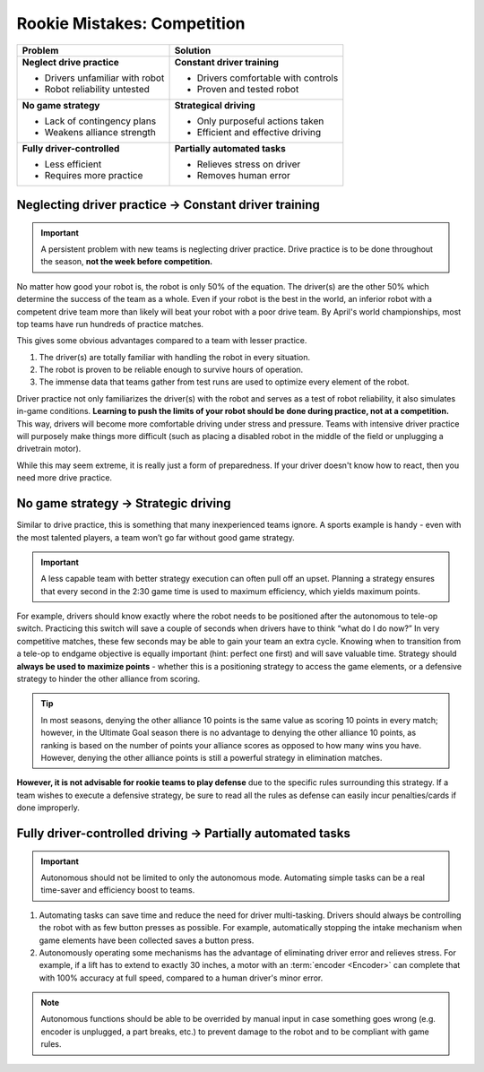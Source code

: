 Rookie Mistakes: Competition
============================

+---------------------------------+-------------------------------------+
|         **Problem**             |            **Solution**             |
+=================================+=====================================+
| **Neglect drive practice**      | **Constant driver training**        |
|                                 |                                     |
| - Drivers unfamiliar with robot | - Drivers comfortable with controls |
| - Robot reliability untested    | - Proven and tested robot           |
+---------------------------------+-------------------------------------+
| **No game strategy**            | **Strategical driving**             |
|                                 |                                     |
| - Lack of contingency plans     | - Only purposeful actions taken     |
| - Weakens alliance strength     | - Efficient and effective driving   |
+---------------------------------+-------------------------------------+
| **Fully driver-controlled**     | **Partially automated tasks**       |
|                                 |                                     |
| - Less efficient                | - Relieves stress on driver         |
| - Requires more practice        | - Removes human error               |
+---------------------------------+-------------------------------------+

Neglecting driver practice → Constant driver training
-----------------------------------------------------

.. important:: A persistent problem with new teams is neglecting driver practice. Drive practice is to be done throughout the season, **not the week before competition.**

No matter how good your robot is, the robot is only 50% of the equation. The driver(s) are the other 50% which determine the success of the team as a whole. Even if your robot is the best in the world, an inferior robot with a competent drive team more than likely will beat your robot with a poor drive team. By April's world championships, most top teams have run hundreds of practice matches.

This gives some obvious advantages compared to a team with lesser practice.

#. The driver(s) are totally familiar with handling the robot in every
   situation.
#. The robot is proven to be reliable enough to survive hours of operation.
#. The immense data that teams gather from test runs are used to optimize every element of the robot.

Driver practice not only familiarizes the driver(s) with the robot and serves as a test of robot reliability, it also simulates in-game conditions. **Learning to push the limits of your robot should be done during practice, not at a competition.** This way, drivers will become more comfortable driving under stress and pressure. Teams with intensive driver practice will purposely make things more difficult (such as placing a disabled robot in the middle of the field or unplugging a drivetrain motor).

While this may seem extreme, it is really just a form of preparedness. If your driver doesn't know how to react, then you need more drive practice.

No game strategy → Strategic driving
------------------------------------

Similar to drive practice, this is something that many inexperienced teams ignore. A sports example is handy - even with the most talented players, a team won’t go far without good game strategy.

.. important:: A less capable team with better strategy execution can often pull off an upset. Planning a strategy ensures that every second in the 2:30 game time is used to maximum efficiency, which yields maximum points.

For example, drivers should know exactly where the robot needs to be positioned after the autonomous to tele-op switch. Practicing this switch will save a couple of seconds when drivers have to think “what do I do now?” In very competitive matches, these few seconds may be able to gain your team an extra cycle. Knowing when to transition from a tele-op to endgame objective is equally important (hint: perfect one first) and will save valuable time. Strategy should **always be used to maximize points** - whether this is a positioning strategy to access the game elements, or a defensive strategy to hinder the other alliance from scoring.

.. tip:: In most seasons, denying the other alliance 10 points is the same value as scoring 10 points in every match; however, in the Ultimate Goal season there is no advantage to denying the other alliance 10 points, as ranking is based on the number of points your alliance scores as opposed to how many wins you have. However, denying the other alliance points is still a powerful strategy in elimination matches.

**However, it is not advisable for rookie teams to play defense** due to the specific rules surrounding this strategy. If a team wishes to execute a defensive strategy, be sure to read all the rules as defense can easily incur penalties/cards if done improperly.

Fully driver-controlled driving → Partially automated tasks
-----------------------------------------------------------

.. important:: Autonomous should not be limited to only the autonomous mode. Automating simple tasks can be a real time-saver and efficiency boost to teams.

#. Automating tasks can save time and reduce the need for driver multi-tasking. Drivers should always be controlling the robot with as few button presses as possible. For example, automatically stopping the intake mechanism when game elements have been collected saves a button press.
#. Autonomously operating some mechanisms has the advantage of eliminating driver error and relieves stress. For example, if a lift has to extend to exactly 30 inches, a motor with an :term:`encoder <Encoder>` can complete that with 100% accuracy at full speed, compared to a human driver's minor error.

.. note:: Autonomous functions should be able to be overrided by manual input in case something goes wrong (e.g. encoder is unplugged, a part breaks, etc.) to prevent damage to the robot and to be compliant with game rules.
